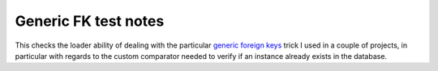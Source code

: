 .. -*- coding: utf-8 -*-
.. :Project:   metapensiero.sqlalchemy.dbloady -- Generic FK test notes
.. :Created:   lun 07 nov 2016 10:16:32 CET
.. :Author:    Lele Gaifax <lele@metapensiero.it>
.. :License:   GNU General Public License version 3 or later
.. :Copyright: © 2016 Lele Gaifax
..

=======================
 Generic FK test notes
=======================

This checks the loader ability of dealing with the particular `generic foreign keys`__ trick I
used in a couple of projects, in particular with regards to the custom comparator needed to
verify if an instance already exists in the database.

__ http://docs.sqlalchemy.org/en/latest/_modules/examples/generic_associations/generic_fk.html
